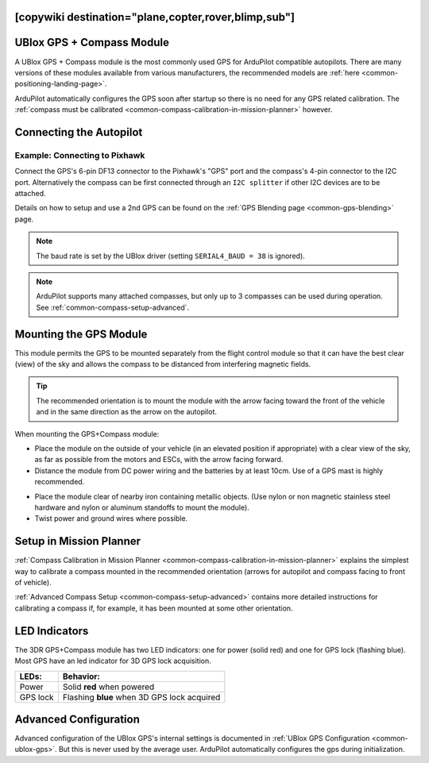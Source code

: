 .. _common-installing-3dr-ublox-gps-compass-module:
[copywiki destination="plane,copter,rover,blimp,sub"]
==========================
UBlox GPS + Compass Module
==========================

A UBlox GPS + Compass module is the most commonly used GPS for ArduPilot compatible autopilots.
There are many versions of these modules available from various manufacturers, the recommended models are :ref:`here <common-positioning-landing-page>`.

ArduPilot automatically configures the GPS soon after startup so there is no need for any GPS related calibration.  The :ref:`compass must be calibrated <common-compass-calibration-in-mission-planner>` however.

.. image:: ../../../images/GPS_TopAndSide.jpg
    :target: ../_images/GPS_TopAndSide.jpg

Connecting the Autopilot
========================

.. _common-installing-3dr-ublox-gps-compass-module_connecting_to_pixhawk:

.. image:: ../../../images/gps-connection.jpg
     :target: ../_images/gps-connection.jpg


Example: Connecting to Pixhawk
------------------------------

Connect the GPS's 6-pin DF13 connector to the Pixhawk's "GPS" port and
the compass's 4-pin connector to the I2C port.  Alternatively the
compass can be first connected through an ``I2C splitter``
if other I2C devices are to be attached.

.. image:: ../../../images/pixhawk_with_dual_gps.jpg
    :target: ../_images/pixhawk_with_dual_gps.jpg

Details on how to setup and use a 2nd GPS can be found on the :ref:`GPS Blending page <common-gps-blending>` page.

.. note::

   The baud rate is set by the UBlox driver (setting ``SERIAL4_BAUD = 38`` is ignored).

.. note::

   ArduPilot supports many attached compasses, but only up to 3 compasses can be used during operation. See :ref:`common-compass-setup-advanced`.


Mounting the GPS Module
=======================

This module permits the GPS to be mounted separately from the flight
control module so that it can have the best clear (view) of the sky and
allows the compass to be distanced from interfering magnetic fields.

.. tip::

   The recommended orientation is to mount the module with the arrow
   facing toward the front of the vehicle and in the same direction as the
   arrow on the autopilot.

When mounting the GPS+Compass module:

-  Place the module on the outside of your vehicle (in an elevated
   position if appropriate) with a clear view of the sky, as far as
   possible from the motors and ESCs, with the arrow facing forward.
-  Distance the module from DC power wiring and the batteries by at
   least 10cm.  Use of a GPS mast is highly recommended.

.. image:: ../../../images/gps-mast.jpg


-  Place the module clear of nearby iron containing metallic objects.
   (Use nylon or non magnetic stainless steel hardware and nylon or
   aluminum standoffs to mount the module).
-  Twist power and ground wires where possible.

.. image:: ../../../images/GPS_sampleMoutning.jpg
    :target: ../_images/GPS_sampleMoutning.jpg

Setup in Mission Planner
========================

:ref:`Compass Calibration in Mission Planner <common-compass-calibration-in-mission-planner>` explains the
simplest way to calibrate a compass mounted in the recommended
orientation (arrows for autopilot and compass facing to front of
vehicle).

:ref:`Advanced Compass Setup <common-compass-setup-advanced>` contains more
detailed instructions for calibrating a compass if, for example, it has
been mounted at some other orientation.

LED Indicators
==============

The 3DR GPS+Compass module has two LED indicators: one for power (solid
red) and one for GPS lock (flashing blue). Most GPS have an led indicator for 3D GPS lock acquisition.

+-------------+-----------------------------------------------+
| **LEDs:**   | **Behavior:**                                 |
+-------------+-----------------------------------------------+
| Power       | Solid **red** when powered                    |
+-------------+-----------------------------------------------+
| GPS lock    | Flashing **blue** when 3D GPS lock acquired   |
+-------------+-----------------------------------------------+

Advanced Configuration
======================

Advanced configuration of the UBlox GPS's internal settings is
documented in :ref:`UBlox GPS Configuration <common-ublox-gps>`. But this is never used by the average user. ArduPilot automatically configures the gps during initialization.
